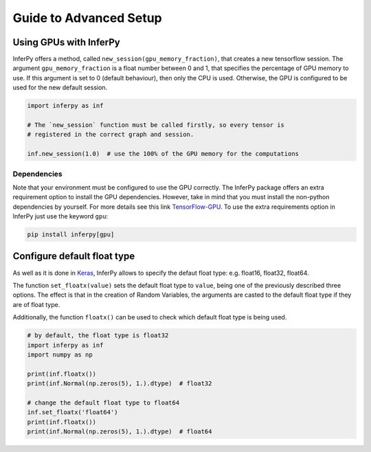 Guide to Advanced Setup
=========================


Using GPUs with InferPy
--------------------------------

InferPy offers a method, called ``new_session(gpu_memory_fraction)``,
that creates a new tensorflow session. The argument
``gpu_memory_fraction`` is a float number between 0 and 1, that
specifies the percentage of GPU memory to use. If this argument is set
to 0 (default behaviour), then only the CPU is used. Otherwise, the GPU
is configured to be used for the new default session.


.. code-block:: python3

   import inferpy as inf

   # The `new_session` function must be called firstly, so every tensor is
   # registered in the correct graph and session.

   inf.new_session(1.0)  # use the 100% of the GPU memory for the computations


Dependencies
^^^^^^^^^^^^^^^


Note that your environment must be configured to use the GPU correctly. The InferPy
package offers an extra requirement option to install the GPU dependencies. However,
take in mind that you must install the non-python dependencies by yourself. For more
details see this link  `TensorFlow-GPU <https://www.tensorflow.org/install/gpu>`_.
To use the extra requirements option in InferPy just use the keyword ``gpu``:

.. code-block:: bash

   pip install inferpy[gpu]




Configure default float type
--------------------------------

As well as it is done in `Keras <https://www.tensorflow.org/api_docs/python/tf/keras/backend/floatx>`_, InferPy allows
to specify the defaut float type: e.g. float16, float32, float64.


The function ``set_floatx(value)`` sets the default float type to ``value``, being one of the previously described
three options. The effect is that in the creation of Random Variables, the arguments are casted to the default
float type if they are of float type.


Additionally, the function ``floatx()`` can be used to check which default float type is being used.

.. code-block:: python3

    # by default, the float type is float32
    import inferpy as inf
    import numpy as np

    print(inf.floatx())
    print(inf.Normal(np.zeros(5), 1.).dtype)  # float32

    # change the default float type to float64
    inf.set_floatx('float64')
    print(inf.floatx())
    print(inf.Normal(np.zeros(5), 1.).dtype)  # float64
